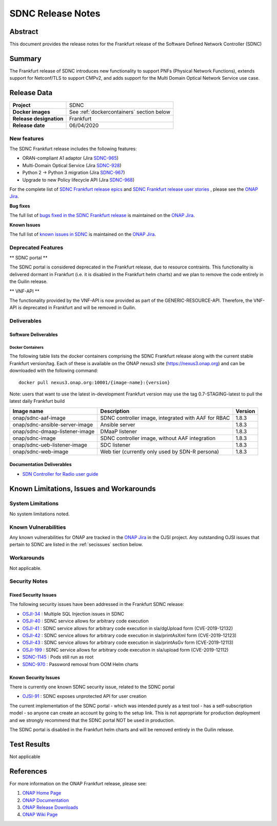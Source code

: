 .. This work is licensed under a Creative Commons Attribution 4.0
   International License.
.. http://creativecommons.org/licenses/by/4.0
.. (c) ONAP Project and its contributors

******************
SDNC Release Notes
******************


Abstract
========

This document provides the release notes for the Frankfurt release of the Software Defined
Network Controller (SDNC)

Summary
=======

The Frankfurt release of SDNC introduces new functionality to support PNFs (Physical Network Functions), extends support
for Netconf/TLS to support CMPv2, and adds support for the Multi Domain Optical Network Service use case.



Release Data
============

+-------------------------+-------------------------------------------+
| **Project**             | SDNC                                      |
|                         |                                           |
+-------------------------+-------------------------------------------+
| **Docker images**       | See :ref:`dockercontainers` section below |
+-------------------------+-------------------------------------------+
| **Release designation** | Frankfurt                                 |
|                         |                                           |
+-------------------------+-------------------------------------------+
| **Release date**        | 06/04/2020                                |
|                         |                                           |
+-------------------------+-------------------------------------------+


New features
------------

The SDNC Frankfurt release includes the following features:

* ORAN-compliant A1 adaptor (Jira `SDNC-965 <https://jira.onap.org/browse/SDNC-965>`_)
* Multi-Domain Optical Service (Jira `SDNC-928 <https://jira.onap.org/browse/SDNC-928>`_)
* Python 2 -> Python 3 migration (Jira `SDNC-967 <https://jira.onap.org/browse/SDNC-967>`_)
* Upgrade to new Policy lifecycle API (Jira `SDNC-968 <https://jira.onap.org/browse/SDNC-968>`_)



For the complete list of `SDNC Frankfurt release epics <https://jira.onap.org/issues/?filter=12322>`_ and 
`SDNC Frankfurt release user stories <https://jira.onap.org/issues/?filter=12323>`_ , please see the `ONAP Jira`_.

**Bug fixes**

The full list of `bugs fixed in the SDNC Frankfurt release <https://jira.onap.org/issues/?filter=12324>`_ is maintained on the `ONAP Jira`_.

**Known Issues**

The full list of `known issues in SDNC <https://jira.onap.org/issues/?filter=11119>`_ is maintained on the `ONAP Jira`_.


Deprecated Features
-------------------

** SDNC portal **

The SDNC portal is considered deprecated in the Frankfurt release, due
to resource contraints.  This functionality is delivered dormant
in Frankfurt (i.e. it is disabled in the Frankfurt helm charts) and we
plan to remove the code entirely in the Guilin release.

** VNF-API **

The functionality provided by the VNF-API is now provided as part
of the GENERIC-RESOURCE-API.  Therefore, the VNF-API is deprecated
in Frankfurt and will be removed in Guilin.


Deliverables
------------

Software Deliverables
~~~~~~~~~~~~~~~~~~~~~

.. _dockercontainers:

Docker Containers
`````````````````

The following table lists the docker containers comprising the SDNC Frankfurt 
release along with the current stable Frankfurt version/tag.  Each of these is
available on the ONAP nexus3 site (https://nexus3.onap.org) and can be downloaded
with the following command::

   docker pull nexus3.onap.org:10001/{image-name}:{version}


Note: users that want to use the latest in-development Frankfurt version may use the
tag 0.7-STAGING-latest to pull the latest daily Frankfurt build

+--------------------------------+-----------------------------------------------------+---------+
| Image name                     | Description                                         | Version |
+================================+=====================================================+=========+
| onap/sdnc-aaf-image            | SDNC controller image, integrated with AAF for RBAC | 1.8.3   |
+--------------------------------+-----------------------------------------------------+---------+
| onap/sdnc-ansible-server-image | Ansible server                                      | 1.8.3   |
+--------------------------------+-----------------------------------------------------+---------+
| onap/sdnc-dmaap-listener-image | DMaaP listener                                      | 1.8.3   |
+--------------------------------+-----------------------------------------------------+---------+
| onap/sdnc-image                | SDNC controller image, without AAF integration      | 1.8.3   |
+--------------------------------+-----------------------------------------------------+---------+
| onap/sdnc-ueb-listener-image   | SDC listener                                        | 1.8.3   |
+--------------------------------+-----------------------------------------------------+---------+
| onap/sdnc-web-image            | Web tier (currently only used by SDN-R persona)     | 1.8.3   |
+--------------------------------+-----------------------------------------------------+---------+


Documentation Deliverables
~~~~~~~~~~~~~~~~~~~~~~~~~~

* `SDN Controller for Radio user guide`_

Known Limitations, Issues and Workarounds
=========================================

System Limitations
------------------

No system limitations noted.


Known Vulnerabilities
---------------------

Any known vulnerabilities for ONAP are tracked in the `ONAP Jira`_ in the OJSI project.  Any outstanding OJSI issues that
pertain to SDNC are listed in the :ref:`secissues` section below.


Workarounds
-----------

Not applicable.


Security Notes
--------------

Fixed Security Issues
~~~~~~~~~~~~~~~~~~~~~

The following security issues have been addressed in the Frankfurt SDNC release:

* `OSJI-34 <https://jira.onap.org/browse/OJSI-34>`_ : Multiple SQL Injection issues in SDNC
* `OSJI-40 <https://jira.onap.org/browse/OJSI-40>`_ : SDNC service allows for arbitrary code execution
* `OSJI-41 <https://jira.onap.org/browse/OJSI-41>`_ : SDNC service allows for arbitrary code execution in sla/dgUpload form (CVE-2019-12132)
* `OSJI-42 <https://jira.onap.org/browse/OJSI-42>`_ : SDNC service allows for arbitrary code execution in sla/printAsXml form (CVE-2019-12123)
* `OSJI-43 <https://jira.onap.org/browse/OJSI-43>`_ : SDNC service allows for arbitrary code execution in sla/printAsGv form (CVE-2019-12113)
* `OSJI-199 <https://jira.onap.org/browse/OJSI-199>`_ : SDNC service allows for arbitrary code execution in sla/upload form (CVE-2019-12112)
* `SDNC-1145 <https://jira.onap.org/browse/SDNC-1145>`_ : Pods still run as root
* `SDNC-970 <https://jira.onap.org/browse/SDNC-970>`_ : Password removal from OOM Helm charts

.. _secissues :

Known Security Issues
~~~~~~~~~~~~~~~~~~~~~

There is currently one known SDNC security issue, related to the SDNC portal

* `OJSI-91 <https://jira.onap.org/browse/OJSI-91>`_ : SDNC exposes unprotected API for user creation

The current implementation of the SDNC portal - which was intended purely
as a test tool - has a self-subscription model - so anyone can create an
account by going to the setup link.  This is not appropriate for production
deployment and we strongly recommend that the SDNC portal NOT be used in
production.

The SDNC portal is disabled in the Frankfurt helm charts and will be removed
entirely in the Guilin release.



Test Results
============
Not applicable


References
==========

For more information on the ONAP Frankfurt release, please see:

#. `ONAP Home Page`_
#. `ONAP Documentation`_
#. `ONAP Release Downloads`_
#. `ONAP Wiki Page`_


.. _`ONAP Home Page`: https://www.onap.org
.. _`ONAP Wiki Page`: https://wiki.onap.org
.. _`ONAP Documentation`: https://docs.onap.org
.. _`ONAP Release Downloads`: https://git.onap.org
.. _`ONAP Jira`: https://jira.onap.org
.. _`SDN Controller for Radio user guide`: https://docs.onap.org/en/frankfurt/submodules/ccsdk/features.git/docs/guides/onap-user/home.html
